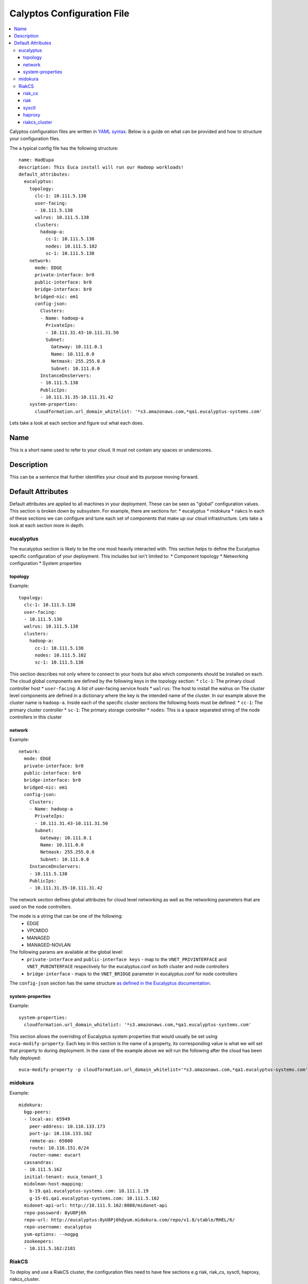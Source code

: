 Calyptos Configuration File
***************************

.. contents:: :local:

Calyptos configuration files are written in `YAML syntax <http://en.wikipedia.org/wiki/YAML/>`_.
Below is a guide on what can be provided and how to structure your configuration files.

The a typical config file has the following structure::

    name: HadEupa
    description: This Euca install will run our Hadoop workloads!
    default_attributes:
      eucalyptus:
        topology:
          clc-1: 10.111.5.138
          user-facing:
          - 10.111.5.138
          walrus: 10.111.5.138
          clusters:
            hadoop-a:
              cc-1: 10.111.5.138
              nodes: 10.111.5.102
              sc-1: 10.111.5.138
        network:
          mode: EDGE
          private-interface: br0
          public-interface: br0
          bridge-interface: br0
          bridged-nic: em1
          config-json:
            Clusters:
            - Name: hadoop-a
              PrivateIps:
              - 10.111.31.43-10.111.31.50
              Subnet:
                Gateway: 10.111.0.1
                Name: 10.111.0.0
                Netmask: 255.255.0.0
                Subnet: 10.111.0.0
            InstanceDnsServers:
            - 10.111.5.138
            PublicIps:
            - 10.111.31.35-10.111.31.42
        system-properties:
          cloudformation.url_domain_whitelist: '*s3.amazonaws.com,*qa1.eucalyptus-systems.com'

Lets take a look at each section and figure out what each does.

Name
----
This is a short name used to refer to your cloud. It must not contain any spaces or underscores.

Description
-----------
This can be a sentence that further identifies your cloud and its purpose moving forward.

Default Attributes
------------------
Default attributes are applied to all machines in your deployment. These can be seen as "global" configuration values.
This section is broken down by subsystem. For example, there are sections for:
* eucalyptus
* midokura
* riakcs
In each of these sections we can configure and tune each set of components that make up our cloud infrastructure. Lets
take a look at each section more in depth.

eucalyptus
^^^^^^^^^^
The eucalyptus section is likely to be the one most heavily interacted with. This section helps to define the Eucalyptus
specific configuration of your deployment. This includes but isn't limited to:
* Component topology
* Networking configuration
* System properties

topology
""""""""
Example::

    topology:
      clc-1: 10.111.5.138
      user-facing:
      - 10.111.5.138
      walrus: 10.111.5.138
      clusters:
        hadoop-a:
          cc-1: 10.111.5.138
          nodes: 10.111.5.102
          sc-1: 10.111.5.138

This section describes not only where to connect to your hosts but also which components should be installed on each.
The cloud global components are defined by the following keys in the topology section:
* ``clc-1``: The primary cloud controller host
* ``user-facing``: A list of user-facing service hosts
* ``walrus``: The host to install the walrus on
The cluster level components are defined in a dictionary where the key is the intended name of the cluster. In our example
above the cluster name is ``hadoop-a``. Inside each of the specific cluster sections the following hosts must be defined:
* ``cc-1``: The primary cluster controller
* ``sc-1``: The primary storage controller
* ``nodes``: This is a space separated string of the node controllers in this cluster

network
"""""""
Example::

    network:
      mode: EDGE
      private-interface: br0
      public-interface: br0
      bridge-interface: br0
      bridged-nic: em1
      config-json:
        Clusters:
        - Name: hadoop-a
          PrivateIps:
          - 10.111.31.43-10.111.31.50
          Subnet:
            Gateway: 10.111.0.1
            Name: 10.111.0.0
            Netmask: 255.255.0.0
            Subnet: 10.111.0.0
        InstanceDnsServers:
        - 10.111.5.138
        PublicIps:
        - 10.111.31.35-10.111.31.42

The network section defines global attributes for cloud level networking as well as the networking parameters that are
used on the node controllers.

The mode is a string that can be one of the following:
    * EDGE
    * VPCMIDO
    * MANAGED
    * MANAGED-NOVLAN

The following params are available at the global level:
    * ``private-interface`` and ``public-interface keys`` - map to the ``VNET_PRIVINTERFACE`` and ``VNET_PUBINTERFACE``
      respectively for the eucalyptus.conf on both cluster and node controllers
    * ``bridge-interface`` - maps to the ``VNET_BRIDGE`` parameter in eucalyptus.conf for node controllers

The ``config-json`` section has the same structure `as defined in the Eucalyptus documentation <https://www.eucalyptus.com/docs/eucalyptus/4.1.1/index.html#install-guide/nw_edge_ha.html>`_.

system-properties
"""""""""""""""""
Example::

    system-properties:
      cloudformation.url_domain_whitelist: '*s3.amazonaws.com,*qa1.eucalyptus-systems.com'

This section allows the overriding of Eucalyptus system properties that would usually be set using ``euca-modify-property``.
Each key in this section is the name of a property, its corresponding value is what we will set that property to during
deployment. In the case of the example above we will run the following after the cloud has been fully deployed::

    euca-modify-property -p cloudformation.url_domain_whitelist='*s3.amazonaws.com,*qa1.eucalyptus-systems.com'

midokura
^^^^^^^^
Example::

  midokura:
    bgp-peers:
    - local-as: 65949
      peer-address: 10.116.133.173
      port-ip: 10.116.133.162
      remote-as: 65000
      route: 10.116.151.0/24
      router-name: eucart
    cassandras:
    - 10.111.5.162
    initial-tenant: euca_tenant_1
    midolman-host-mapping:
      b-19.qa1.eucalyptus-systems.com: 10.111.1.19
      g-15-01.qa1.eucalyptus-systems.com: 10.111.5.162
    midonet-api-url: http://10.111.5.162:8080/midonet-api
    repo-password: 8yU8Pj6h
    repo-url: http://eucalyptus:8yU8Pj6h@yum.midokura.com/repo/v1.8/stable/RHEL/6/
    repo-username: eucalyptus
    yum-options: --nogpg
    zookeepers:
    - 10.111.5.162:2181

RiakCS
^^^^^^
To deploy and use a RiakCS cluster, the configuration files need to have few sections e.g riak, riak_cs, sysctl, haproxy, riakcs_cluster.

riak_cs
"""""""
Example::

  riak_cs: (Config for RiakCS)
    config:
      riak_cs:
        anonymous_user_creation: true (boolean; default: true; required)
        fold_objects_for_list_keys: true (boolean; default: true; required)
        admin_key": "admin-key" (string; default: "admin-key"; required)
        admin_secret": "admin-secret" (string; default: "admin-secret"; required)
        cs_port: 8080 (int; default: 8080; required; can be any usable port)

riak
""""
Example::

  riak:
    config:
      riak_kv:
        storage_backend: "riak_cs_kv_multi_backend" (string; default: "riak_cs_kv_multi_backend"; required; default value is required for RiakCS deployment)

sysctl
""""""
Example::

  sysctl:
    params: (following params are required to avoid riak-diag warnings)
      net.core.wmem_default: "8388608"
      net.core.rmem_default: "8388608"
      net.core.wmem_max: "8388608"
      net.core.rmem_max: "8388608"
      net.core.netdev_max_backlog: "10000"

haproxy
"""""""
Example::

  haproxy: (required if riak_cs cluster is being placed behind load-balancer)
    incoming_port: 80 (int; default: 80; required; can be any usable port)
    members:
      - "server <host-01> <ip_address_of_riakcs_host-01>:<cs_port value from riak_cs config> weight 1 maxconn 256000 check"
      - "server <host-02> <ip_address_of_riakcs_host-02>:<cs_port value from riak_cs config> weight 1 maxconn 256000 check"
      - "server <host-03> <ip_address_of_riakcs_host-03>:<cs_port value from riak_cs config> weight 1 maxconn 256000 check"

riakcs_cluster
""""""""""""""
Example::

  riakcs_cluster: (Config for RiakCS Cluster)
    topology:
      head: (A host where calyptos bootstraps and creates necessary artifacts for the entire cluster)
        ipaddr: "ip_address of the head node" (string; required)
        fqdn: "host_name of the head node" (string; required)
      stanchion_ip: "ip_address for the stanchion host" (string; required)
      stanchion_port: 8085 (int; default: 8085; required; port for the stanchion host")
      load_balancer: "ip_address" (string; required; where load balancer should be installed for riak_cs cluster)
      nodes:
      - "ip_address" (string; required; ip_address for riakcs nodes)
      - "ip_address" (string; required; ip_address for riakcs nodes)

